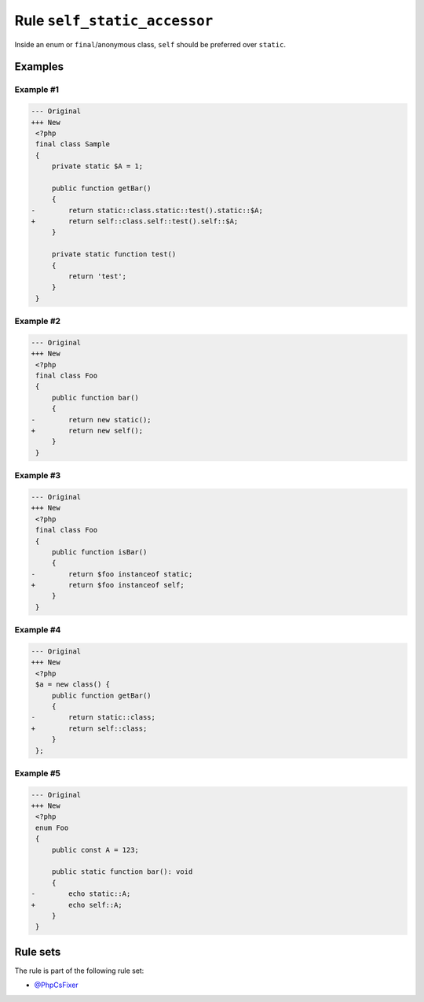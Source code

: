=============================
Rule ``self_static_accessor``
=============================

Inside an enum or ``final``/anonymous class, ``self`` should be preferred over
``static``.

Examples
--------

Example #1
~~~~~~~~~~

.. code-block:: diff

   --- Original
   +++ New
    <?php
    final class Sample
    {
        private static $A = 1;

        public function getBar()
        {
   -        return static::class.static::test().static::$A;
   +        return self::class.self::test().self::$A;
        }

        private static function test()
        {
            return 'test';
        }
    }

Example #2
~~~~~~~~~~

.. code-block:: diff

   --- Original
   +++ New
    <?php
    final class Foo
    {
        public function bar()
        {
   -        return new static();
   +        return new self();
        }
    }

Example #3
~~~~~~~~~~

.. code-block:: diff

   --- Original
   +++ New
    <?php
    final class Foo
    {
        public function isBar()
        {
   -        return $foo instanceof static;
   +        return $foo instanceof self;
        }
    }

Example #4
~~~~~~~~~~

.. code-block:: diff

   --- Original
   +++ New
    <?php
    $a = new class() {
        public function getBar()
        {
   -        return static::class;
   +        return self::class;
        }
    };

Example #5
~~~~~~~~~~

.. code-block:: diff

   --- Original
   +++ New
    <?php
    enum Foo
    {
        public const A = 123;

        public static function bar(): void
        {
   -        echo static::A;
   +        echo self::A;
        }
    }

Rule sets
---------

The rule is part of the following rule set:

- `@PhpCsFixer <./../../ruleSets/PhpCsFixer.rst>`_

